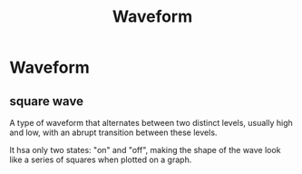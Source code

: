 #+title: Waveform

* Waveform
** square wave
A type of waveform that alternates between two distinct levels, usually high and low, with an abrupt transition between these levels.

It hsa only two states: "on" and "off", making the shape of the wave look like a series of squares when plotted on a graph.
